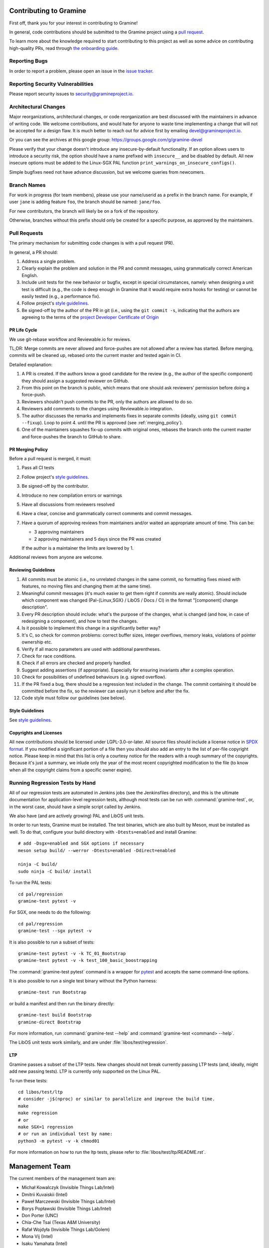 Contributing to Gramine
=======================

.. highlight:: sh

.. see Documentation/howto-doc.rst about |nbsp| versus |~|
.. |nbsp| unicode:: 0xa0
   :trim:

First off, thank you for your interest in contributing to Gramine!

In general, code contributions should be submitted to the Gramine project
using a |nbsp| `pull request <https://github.com/gramineproject/gramine/pulls>`__.

To learn more about the knowledge required to start contributing to this project
as well as some advice on contributing high-quality PRs, read through `the
onboarding guide
<https://gramine.readthedocs.io/en/latest/devel/onboarding.html>`__.

Reporting Bugs
--------------

In order to report a |nbsp| problem, please open an issue in the `issue tracker
<https://github.com/gramineproject/gramine/issues>`__.

Reporting Security Vulnerabilities
----------------------------------

Please report security issues to security@gramineproject.io.

Architectural Changes
---------------------

Major reorganizations, architectural changes, or code reorganization are best
discussed with the maintainers in advance of writing code. We welcome
contributions, and would hate for anyone to waste time implementing a change
that will not be accepted for a design flaw. It is much better to reach out for
advice first by emailing devel@gramineproject.io.

Or you can see the archives at this google group:
https://groups.google.com/g/gramine-devel

Please verify that your change doesn't introduce any insecure-by-default
functionality. If an option allows users to introduce a security risk, the
option should have a name prefixed with ``insecure__`` and be disabled by
default. All new insecure options must be added to the Linux-SGX PAL function
``print_warnings_on_insecure_configs()``.

Simple bugfixes need not have advance discussion, but we welcome queries from
newcomers.

Branch Names
------------

For work in progress (for team members), please use your name/userid as
a |nbsp| prefix in the branch name.  For example, if user ``jane`` is adding
feature ``foo``, the branch should be named: ``jane/foo``.

For new contributors, the branch will likely be on a |nbsp| fork of the
repository.

Otherwise, branches without this prefix should only be created for
a |nbsp| specific purpose, as approved by the maintainers.

Pull Requests
-------------

The primary mechanism for submitting code changes is with a pull request (PR).

In general, a |nbsp| PR should:

#. Address a single problem.
#. Clearly explain the problem and solution in the PR and commit messages, using
   grammatically correct American English.
#. Include unit tests for the new behavior or bugfix, except in special
   circumstances, namely: when designing a unit test is difficult (e.g., the
   code is deep enough in Gramine that it would require extra hooks for
   testing) or cannot be easily tested (e.g., a performance fix).
#. Follow project's `style guidelines
   <https://gramine.readthedocs.io/en/latest/devel/coding-style.html>`__.
#. Be signed-off by the author of the PR in git (i.e., using the ``git commit -s``, indicating
   that the authors are agreeing to the terms of the `project Developer
   Certificate of Origin <DCO>`__

.. Github and RTD use different roots for resolving paths, because of
   of .. include: in Documentation/devel/contributing.rst.  This renders as
   a directory over file//.  Over http[s]:// we take advantage of the automatic
   / redirect implemented in most HTTP servers. That's why DCO/ is a directory and not a file.

PR Life Cycle
^^^^^^^^^^^^^
We use git-rebase workflow and Reviewable.io for reviews.

TL;DR: Merge commits are never allowed and force-pushes are not allowed after a
review has started. Before merging, commits will be cleaned up, rebased onto the
current master and tested again in CI.

Detailed explanation:

#. A PR is created. If the authors know a good candidate for the review (e.g.,
   the author of the specific component) they should assign a suggested reviewer
   on GitHub.
#. From this point on the branch is public, which means that one should ask
   reviewers' permission before doing a force-push.
#. Reviewers shouldn't push commits to the PR, only the authors are allowed to
   do so.
#. Reviewers add comments to the changes using Reviewable.io integration.
#. The author discusses the remarks and implements fixes in separate commits
   (ideally, using ``git commit --fixup``). Loop to point 4. until the PR is
   approved (see :ref:`merging_policy`).
#. One of the maintainers squashes fix-up commits with original ones, rebases
   the branch onto the current master and force-pushes the branch to GitHub to
   share.

.. _merging_policy:

PR Merging Policy
^^^^^^^^^^^^^^^^^
Before a pull request is merged, it must:

#. Pass all CI tests
#. Follow project's `style guidelines
   <https://gramine.readthedocs.io/en/latest/devel/coding-style.html>`__.
#. Be signed-off by the contributor.
#. Introduce no new compilation errors or warnings
#. Have all discussions from reviewers resolved
#. Have a clear, concise and grammatically correct comments and commit messages.
#. Have a quorum of approving reviews from maintainers and/or waited an
   appropriate amount of time. This can be:

   - 3 approving maintainers
   - 2 approving maintainers and 5 days since the PR was created

   If the author is a |nbsp| maintainer the limits are lowered by 1.

Additional reviews from anyone are welcome.

Reviewing Guidelines
^^^^^^^^^^^^^^^^^^^^
#. All commits must be atomic (i.e., no unrelated changes in the same commit, no
   formatting fixes mixed with features, no moving files and changing them at
   the same time).
#. Meaningful commit messages (it's much easier to get them right if commits are
   really atomic). Should include which component was changed (Pal-{Linux,SGX}
   / LibOS / Docs / CI) in the format "[component] change description".
#. Every PR description should include: what's the purpose of the changes, what
   is changed (and how, in case of redesigning a component), and how to test the
   changes.
#. Is it possible to implement this change in a significantly better way?
#. It's C, so check for common problems: correct buffer sizes, integer
   overflows, memory leaks, violations of pointer ownership etc.
#. Verify if all macro parameters are used with additional parentheses.
#. Check for race conditions.
#. Check if all errors are checked and properly handled.
#. Suggest adding assertions (if appropriate). Especially for ensuring
   invariants after a complex operation.
#. Check for possibilities of undefined behaviours (e.g. signed overflow).
#. If the PR fixed a bug, there should be a regression test included in the
   change. The commit containing it should be committed before the fix, so the
   reviewer can easily run it before and after the fix.
#. Code style must follow our guidelines (see below).

Style Guidelines
^^^^^^^^^^^^^^^^
See `style guidelines
<https://gramine.readthedocs.io/en/latest/devel/coding-style.html>`__.

Copyrights and Licenses
^^^^^^^^^^^^^^^^^^^^^^^

All new contributions should be licensed under LGPL-3.0-or-later. All source
files should include a license notice in `SPDX format
<https://spdx.org/licenses/>`__. If you modified a significant portion of a
file then you should also add an entry to the list of per-file copyright
notice. Please keep in mind that this list is only a courtesy notice for the
readers with a rough summary of the copyrights. Because it's just a summary, we
inlude only the year of the most recent copyrighted modification to the file
(to know when all the copyright claims from a specific owner expire).

.. _running_regression_tests:

Running Regression Tests by Hand
--------------------------------

All of our regression tests are automated in Jenkins jobs (see the Jenkinsfiles
directory), and this is the ultimate documentation for application-level
regression tests, although most tests can be run with :command:`gramine-test`,
or, in the worst case, should have a simple script called by Jenkins.

We also have (and are actively growing) PAL and LibOS unit tests.

In order to run tests, Gramine must be installed. The test binaries, which are
also built by Meson, must be installed as well. To do that, configure your build
directory with ``-Dtests=enabled`` and install Gramine::

   # add -Dsgx=enabled and SGX options if necessary
   meson setup build/ --werror -Dtests=enabled -Ddirect=enabled

   ninja -C build/
   sudo ninja -C build/ install

To run the PAL tests::

   cd pal/regression
   gramine-test pytest -v

For SGX, one needs to do the following::

   cd pal/regression
   gramine-test --sgx pytest -v

It is also possible to run a subset of tests::

   gramine-test pytest -v -k TC_01_Bootstrap
   gramine-test pytest -v -k test_100_basic_boostrapping

The :command:`gramine-test pytest` command is a wrapper for `pytest
<https://docs.pytest.org/en/stable/usage.html>`__ and accepts the same
command-line options.

It is also possible to run a single test binary without the Python harness::

   gramine-test run Bootstrap

or build a manifest and then run the binary directly::

   gramine-test build Bootstrap
   gramine-direct Bootstrap

For more information, run :command:`gramine-test --help` and
:command:`gramine-test <command> --help`.

The LibOS unit tests work similarly, and are under
:file:`libos/test/regression`.

LTP
^^^
Gramine passes a |nbsp| subset of the LTP tests. New changes should not break
currently passing LTP tests (and, ideally, might add new passing tests). LTP is
currently only supported on the Linux PAL.

To run these tests::

   cd libos/test/ltp
   # consider -j$(nproc) or similar to parallelize and improve the build time.
   make
   make regression
   # or
   make SGX=1 regression
   # or run an individual test by name:
   python3 -m pytest -v -k chmod01

For more information on how to run the ltp tests, please refer to
:file:`libos/test/ltp/README.rst`.


Management Team
===============

The current members of the management team are:

* Michał Kowalczyk (Invisible Things Lab/Intel)
* Dmitrii Kuvaiskii (Intel)
* Paweł Marczewski (Invisible Things Lab/Intel)
* Borys Popławski (Invisible Things Lab/Intel)
* Don Porter (UNC)
* Chia-Che Tsai (Texas A&M University)
* Rafał Wojdyła (Invisible Things Lab/Golem)
* Mona Vij (Intel)
* Isaku Yamahata (Intel)

The procedure for adding and removing maintainers
-------------------------------------------------

+ Joining: # of PRs submitted & merged + # of PRs reviewed + # of issues closed
  >= 20 (this means that a PR which fixes 3 issues counts as 4). Only complete
  and thorough reviews count.
+ Leaving: a member may be removed if not active or notoriously breaking rules
  from this document.
+ Additionally, at least 60% (rounded up) of current members have to agree to
  make any change to the team membership.
